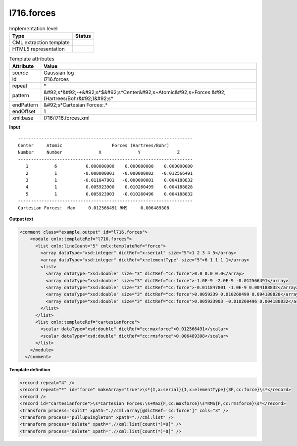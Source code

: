 .. _l716.forces-d3e21348:

l716.forces
===========

.. table:: Implementation level

   +----------------------------------------------------------------------------------------------------------------------------+----------------------------------------------------------------------------------------------------------------------------+
   | Type                                                                                                                       | Status                                                                                                                     |
   +============================================================================================================================+============================================================================================================================+
   | CML extraction template                                                                                                    | |image1|                                                                                                                   |
   +----------------------------------------------------------------------------------------------------------------------------+----------------------------------------------------------------------------------------------------------------------------+
   | HTML5 representation                                                                                                       | |image2|                                                                                                                   |
   +----------------------------------------------------------------------------------------------------------------------------+----------------------------------------------------------------------------------------------------------------------------+

.. table:: Template attributes

   +----------------------------------------------------------------------------------------------------------------------------+----------------------------------------------------------------------------------------------------------------------------+
   | Attribute                                                                                                                  | Value                                                                                                                      |
   +============================================================================================================================+============================================================================================================================+
   | *source*                                                                                                                   | Gaussian log                                                                                                               |
   +----------------------------------------------------------------------------------------------------------------------------+----------------------------------------------------------------------------------------------------------------------------+
   | id                                                                                                                         | l716.forces                                                                                                                |
   +----------------------------------------------------------------------------------------------------------------------------+----------------------------------------------------------------------------------------------------------------------------+
   | repeat                                                                                                                     | \*                                                                                                                         |
   +----------------------------------------------------------------------------------------------------------------------------+----------------------------------------------------------------------------------------------------------------------------+
   | pattern                                                                                                                    | &#92;s*&#92;-+&#92;s*$&#92;s*Center&#92;s+Atomic&#92;s+Forces &#92;(Hartrees/Bohr&#92;)&#92;s\*                            |
   +----------------------------------------------------------------------------------------------------------------------------+----------------------------------------------------------------------------------------------------------------------------+
   | endPattern                                                                                                                 | &#92;s*Cartesian Forces:.\*                                                                                                |
   +----------------------------------------------------------------------------------------------------------------------------+----------------------------------------------------------------------------------------------------------------------------+
   | endOffset                                                                                                                  | 1                                                                                                                          |
   +----------------------------------------------------------------------------------------------------------------------------+----------------------------------------------------------------------------------------------------------------------------+
   | xml:base                                                                                                                   | l716/l716.forces.xml                                                                                                       |
   +----------------------------------------------------------------------------------------------------------------------------+----------------------------------------------------------------------------------------------------------------------------+

.. container:: formalpara-title

   **Input**

::

    -------------------------------------------------------------------
    Center     Atomic                   Forces (Hartrees/Bohr)
    Number     Number              X              Y              Z
    -------------------------------------------------------------------
       1          6           0.000000000    0.000000000    0.000000000
       2          1          -0.000000001   -0.000000002   -0.012566491
       3          1          -0.011847801   -0.000000001    0.004188832
       4          1           0.005923900    0.010260499    0.004188828
       5          1           0.005923903   -0.010260496    0.004188832
    -------------------------------------------------------------------
    Cartesian Forces:  Max     0.012566491 RMS     0.006489308
     

.. container:: formalpara-title

   **Output text**

.. code:: xml

   <comment class="example.output" id="l716.forces">
       <module cmlx:templateRef="l716.forces">
         <list cmlx:lineCount="5" cmlx:templateRef="force">
           <array dataType="xsd:integer" dictRef="x:serial" size="5">1 2 3 4 5</array>
           <array dataType="xsd:integer" dictRef="x:elementType" size="5">6 1 1 1 1</array>
           <list>
             <array dataType="xsd:double" size="3" dictRef="cc:force">0.0 0.0 0.0</array>
             <array dataType="xsd:double" size="3" dictRef="cc:force">-1.0E-9 -2.0E-9 -0.012566491</array>
             <array dataType="xsd:double" size="3" dictRef="cc:force">-0.011847801 -1.0E-9 0.004188832</array>
             <array dataType="xsd:double" size="3" dictRef="cc:force">0.0059239 0.010260499 0.004188828</array>
             <array dataType="xsd:double" size="3" dictRef="cc:force">0.005923903 -0.010260496 0.004188832</array>
           </list>
         </list>
         <list cmlx:templateRef="cartesianforce">
           <scalar dataType="xsd:double" dictRef="cc:maxforce">0.012566491</scalar>
           <scalar dataType="xsd:double" dictRef="cc:rmsforce">0.006489308</scalar>
         </list>
       </module>
     </comment>

.. container:: formalpara-title

   **Template definition**

.. code:: xml

   <record repeat="4" />
   <record repeat="*" id="force" makeArray="true">\s*{I,x:serial}{I,x:elementType}{3F,cc:force}\s*</record>
   <record />
   <record id="cartesianforce">\s*Cartesian Forces:\s+Max{F,cc:maxforce}\s*RMS{F,cc:rmsforce}\s*</record>
   <transform process="split" xpath=".//cml:array[@dictRef='cc:force']" cols="3" />
   <transform process="pullupSingleton" xpath=".//cml:list" />
   <transform process="delete" xpath=".//cml:list[count(*)=0]" />
   <transform process="delete" xpath=".//cml:list[count(*)=0]" />

.. |image1| image:: ../../imgs/Total.png
.. |image2| image:: ../../imgs/None.png
